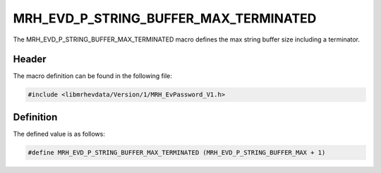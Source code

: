 MRH_EVD_P_STRING_BUFFER_MAX_TERMINATED
========================================
The MRH_EVD_P_STRING_BUFFER_MAX_TERMINATED macro defines the 
max string buffer size including a terminator.

Header
------
The macro definition can be found in the following file:

.. code-block:: c

    #include <libmrhevdata/Version/1/MRH_EvPassword_V1.h>


Definition
----------
The defined value is as follows:

.. code-block:: c

    #define MRH_EVD_P_STRING_BUFFER_MAX_TERMINATED (MRH_EVD_P_STRING_BUFFER_MAX + 1)